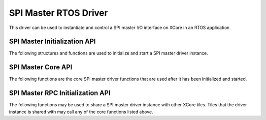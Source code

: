 ######################
SPI Master RTOS Driver
######################

This driver can be used to instantiate and control a SPI master I/O interface on XCore in an RTOS application.

*****************************
SPI Master Initialization API
*****************************
The following structures and functions are used to initialize and start a SPI master driver instance.

.. doxygengroup:: rtos_spi_master_driver
   :content-only:

*******************
SPI Master Core API
*******************

The following functions are the core SPI master driver functions that are used after it has been initialized and started.

.. doxygengroup:: rtos_spi_master_driver_core
   :content-only:

*********************************
SPI Master RPC Initialization API
*********************************

The following functions may be used to share a SPI master driver instance with other XCore tiles. Tiles that the
driver instance is shared with may call any of the core functions listed above.

.. doxygengroup:: rtos_spi_master_driver_rpc
   :content-only:
